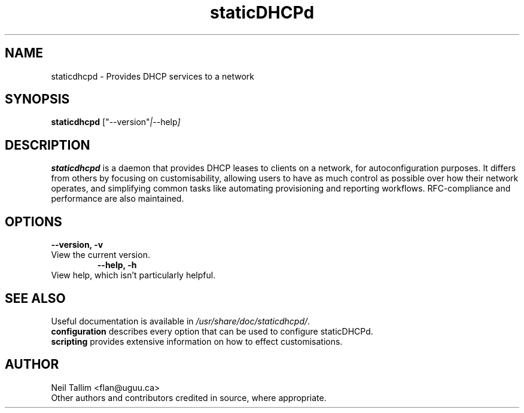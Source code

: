 .\"                                      Hey, EMACS: -*- nroff -*-
.\" First parameter, NAME, should be all caps
.\" Second parameter, SECTION, should be 1-8, maybe w/ subsection
.\" other parameters are allowed: see man(7), man(1)
.TH staticDHCPd 1 "Aug 20, 2013"
.\" Please adjust this date whenever revising the manpage.
.\"
.\" Some roff macros, for reference:
.\" .nh        disable hyphenation
.\" .hy        enable hyphenation
.\" .ad l      left justify
.\" .ad b      justify to both left and right margins
.\" .nf        disable filling
.\" .fi        enable filling
.\" .br        insert line break
.\" .sp <n>    insert n+1 empty lines
.\" for manpage-specific macros, see man(7)
.SH NAME
staticdhcpd \- Provides DHCP services to a network
.SH SYNOPSIS
.B staticdhcpd
.RI ["--version" | "--help"]
.SH DESCRIPTION
\fBstaticdhcpd\fP is a daemon that provides DHCP leases to clients on a network,
for autoconfiguration purposes. It differs from others by focusing on
customisability, allowing users to have as much control as possible over how
their network operates, and simplifying common tasks like automating
provisioning and reporting workflows. RFC-compliance and performance are also
maintained.
.SH OPTIONS
.B \-\-version, \-v
.TP
View the current version.
.br
.B \-\-help, \-h
.TP
View help, which isn't particularly helpful.
.SH SEE ALSO
Useful documentation is available in \fI/usr/share/doc/staticdhcpd/\fP.
.br
\fBconfiguration\fP describes every option that can be used to configure
staticDHCPd.
.br
\fBscripting\fP provides extensive information on how to effect customisations.
.SH AUTHOR
Neil Tallim <flan@uguu.ca>
.br
Other authors and contributors credited in source, where appropriate.